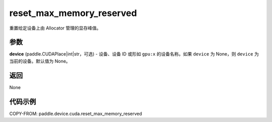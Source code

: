 .. _cn_api_paddle_device_cuda_reset_max_memory_reserved:

reset_max_memory_reserved
-------------------------------

.. py:function:: paddle.device.cuda.reset_max_memory_reserved(device=None)

重置给定设备上由 Allocator 管理的显存峰值。

参数
::::::::

**device** (paddle.CUDAPlace|int|str，可选) - 设备、设备 ID 或形如 ``gpu:x`` 的设备名称。如果 ``device`` 为 None，则 ``device`` 为当前的设备。默认值为 None。


返回
::::::::

None

代码示例
::::::::

COPY-FROM: paddle.device.cuda.reset_max_memory_reserved
